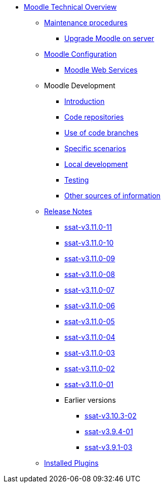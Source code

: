 * xref:index.adoc[Moodle Technical Overview]
** xref:procedures/index.adoc[Maintenance procedures]
*** xref:procedures/moodle-upgrade.adoc[Upgrade Moodle on server]
** xref:configuration/index.adoc[Moodle Configuration]
*** xref:configuration/webservices.adoc[Moodle Web Services]
** Moodle Development
*** xref:development/index.adoc[Introduction]
*** xref:development/repos.adoc[Code repositories]
*** xref:development/branching.adoc[Use of code branches]
*** xref:development/scenarios.adoc[Specific scenarios]
*** xref:development/running_locally.adoc[Local development]
*** xref:development/testing.adoc[Testing]
*** xref:development/references.adoc[Other sources of information]
** xref:releases/index.adoc[Release Notes]
*** xref:releases/detail/ssat-v3.11.0-11.adoc[ssat-v3.11.0-11]
*** xref:releases/detail/ssat-v3.11.0-10.adoc[ssat-v3.11.0-10]
*** xref:releases/detail/ssat-v3.11.0-09.adoc[ssat-v3.11.0-09]
*** xref:releases/detail/ssat-v3.11.0-08.adoc[ssat-v3.11.0-08]
*** xref:releases/detail/ssat-v3.11.0-07.adoc[ssat-v3.11.0-07]
*** xref:releases/detail/ssat-v3.11.0-06.adoc[ssat-v3.11.0-06]
*** xref:releases/detail/ssat-v3.11.0-05.adoc[ssat-v3.11.0-05]
*** xref:releases/detail/ssat-v3.11.0-04.adoc[ssat-v3.11.0-04]
*** xref:releases/detail/ssat-v3.11.0-03.adoc[ssat-v3.11.0-03]
*** xref:releases/detail/ssat-v3.11.0-02.adoc[ssat-v3.11.0-02]
*** xref:releases/detail/ssat-v3.11.0-01.adoc[ssat-v3.11.0-01]
*** Earlier versions
**** xref:releases/detail/ssat-v3.10.3-02.adoc[ssat-v3.10.3-02]
**** xref:releases/detail/ssat-v3.9.4-01.adoc[ssat-v3.9.4-01]
**** xref:releases/detail/ssat-v3.9.1-03.adoc[ssat-v3.9.1-03]
** xref:plugins/index.adoc[Installed Plugins]






